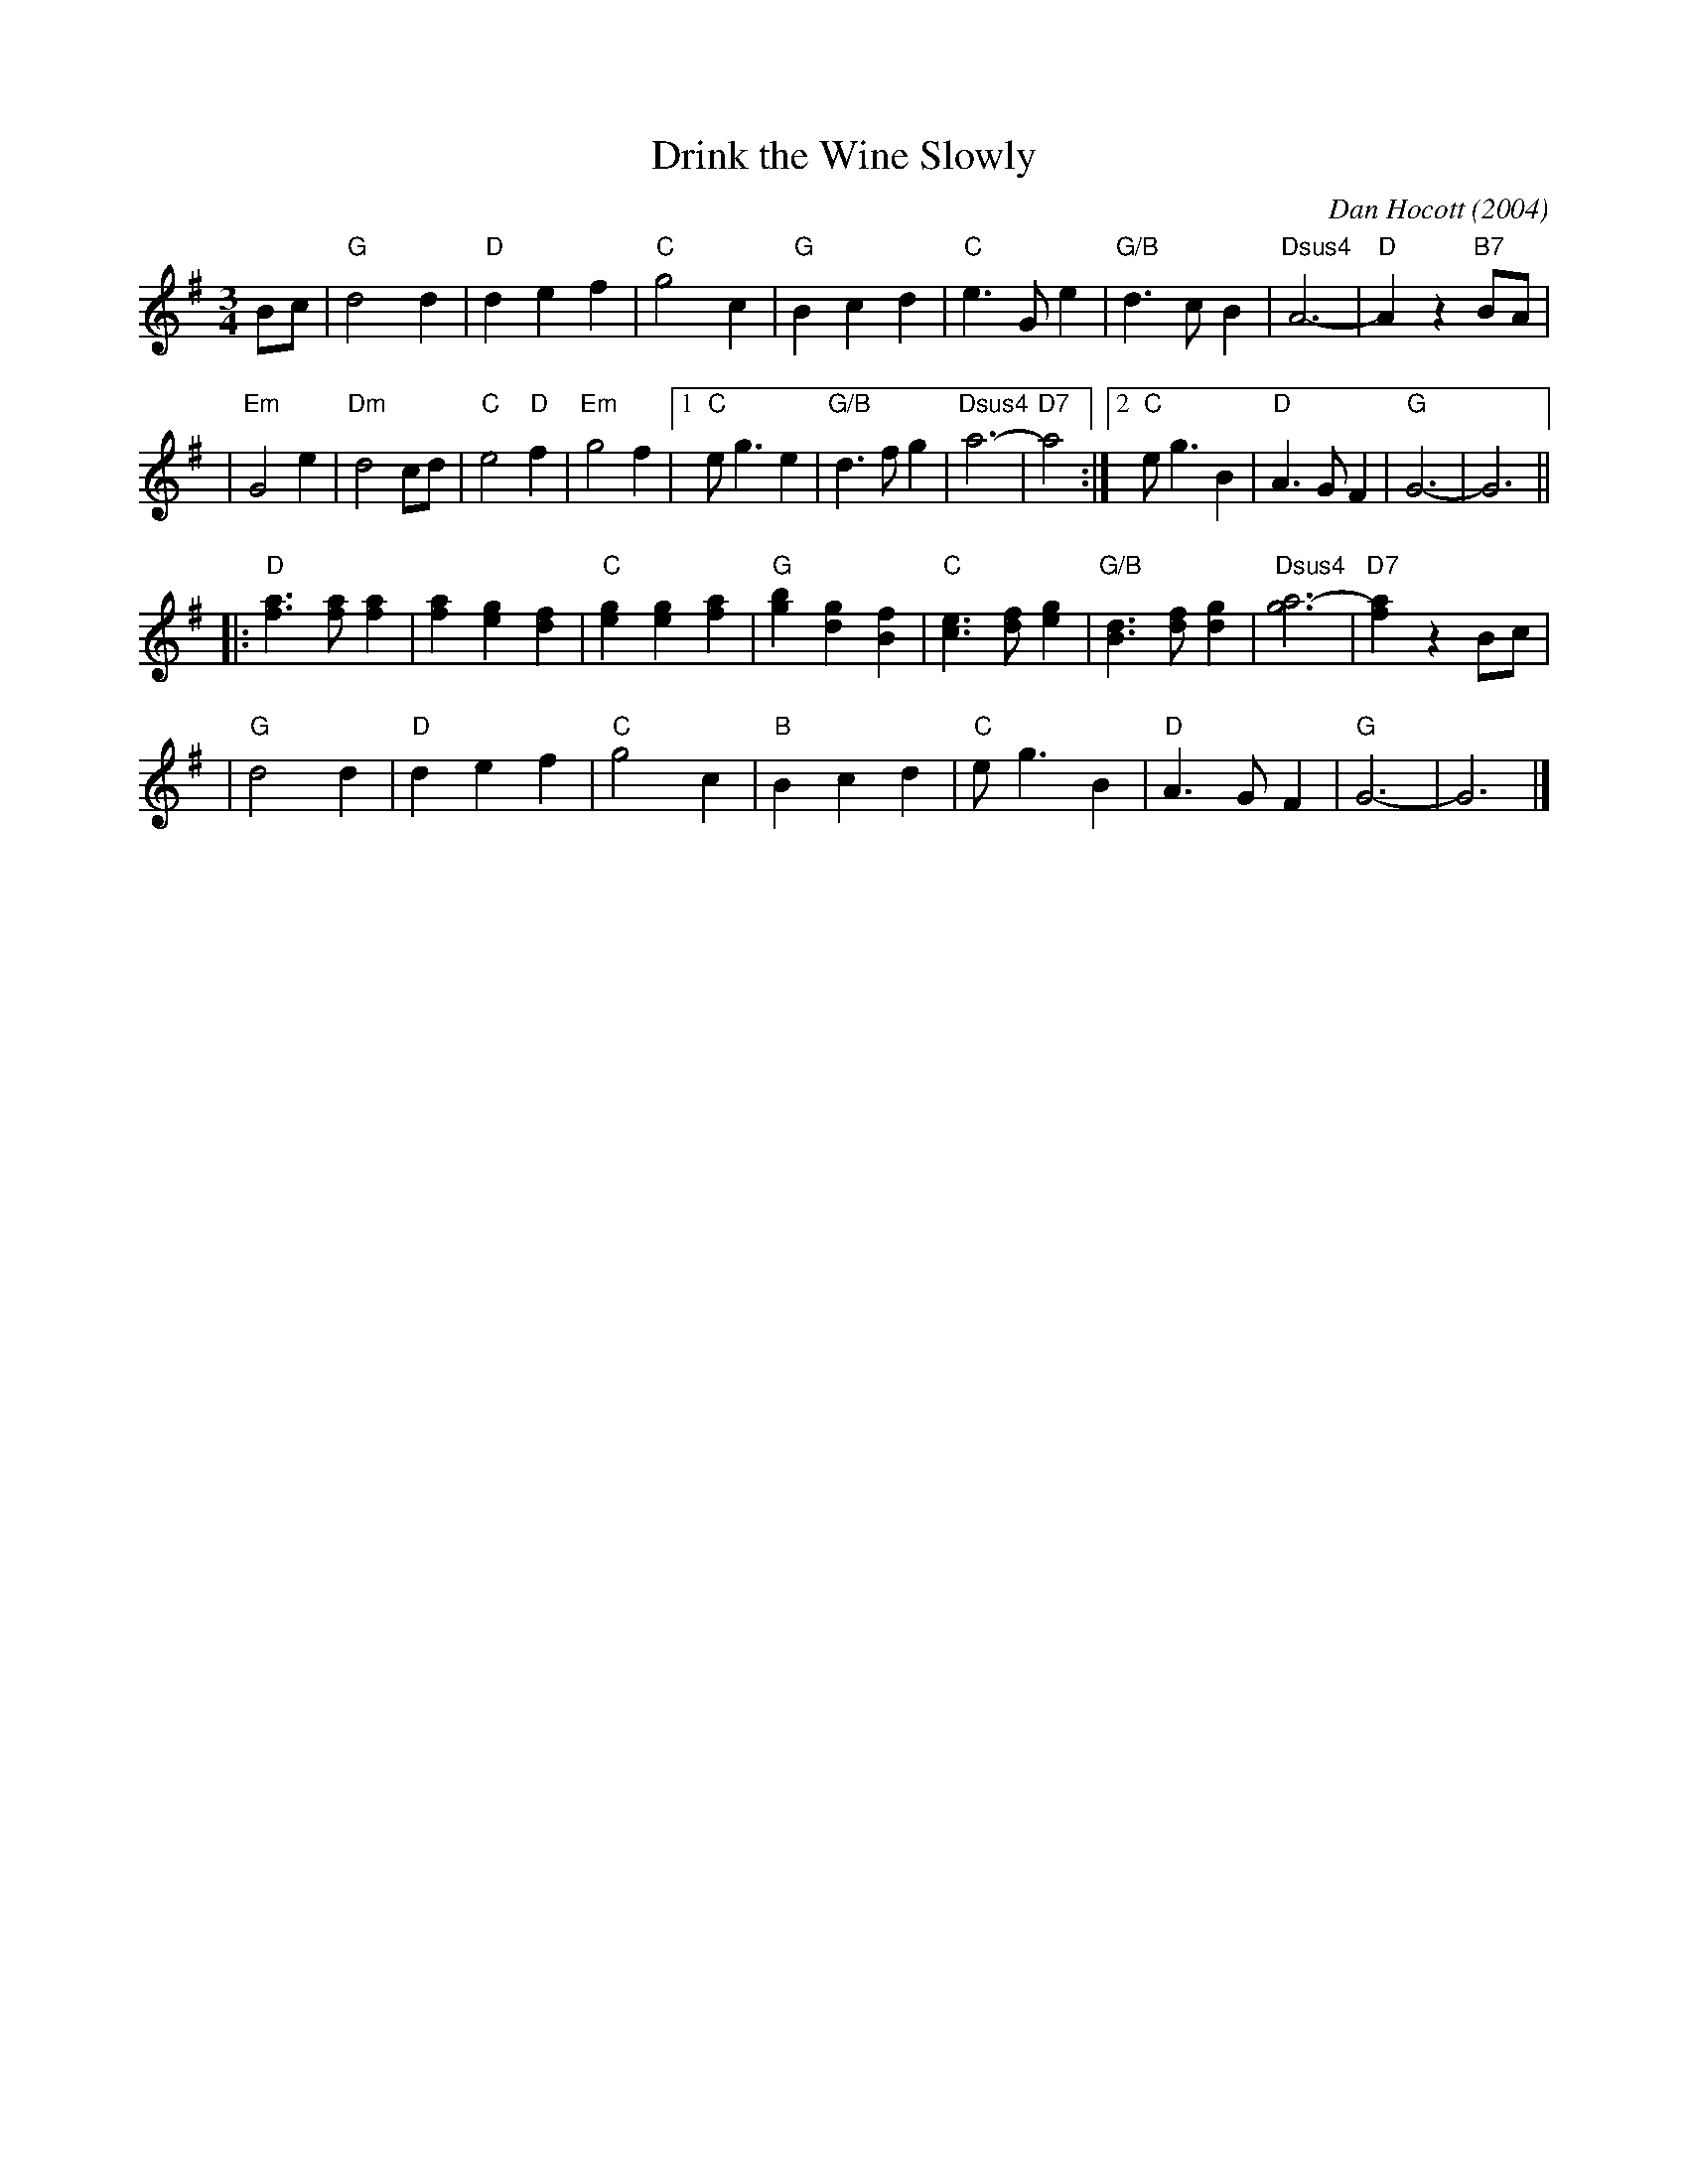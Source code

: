 X: 1
T: Drink the Wine Slowly
C: Dan Hocott (2004)
R: waltz
Z: 2007 John Chambers <jc:trillian.mit.edu>
S: Printed page passed out at 2007 NOMAD festival, New Haven, CT
M: 3/4
L: 1/4
K: G
B/c/ \
| "G"d2d | "D"def | "C"g2c | "G"Bcd \
| "C"e>Ge | "G/B"d>cB | "Dsus4"A3- | "D"Az"B7"B/A/ |
| "Em"G2e | "Dm"d2c/d/ | "C"e2"D"f | "Em"g2f \
|1 "C"e<ge | "G/B"d>fg | "Dsus4"a3- | "D7"a2 \
:|2 "C"e<gB | "D"A>GF | "G"G3- | G3 ||
|: "D"[af]>[af][af] | [af][ge][fd] | "C"[ge][ge][af] | "G"[bg][gd][fB] \
| "C"[ec]>[fd] [ge] | "G/B"[dB]>[fd][gd] | "Dsus4"[a3-g3] | "D7"[af]zB/c/ |
| "G"d2d | "D"def | "C"g2c | "B"Bcd \
| "C"e<gB | "D"A>GF | "G"G3- | G3 |]
